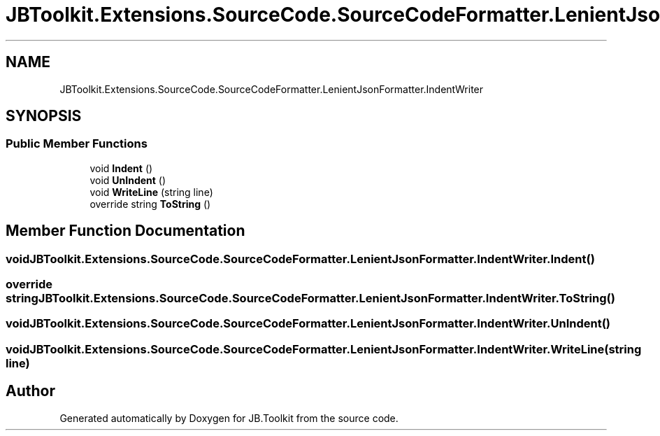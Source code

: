 .TH "JBToolkit.Extensions.SourceCode.SourceCodeFormatter.LenientJsonFormatter.IndentWriter" 3 "Mon Aug 31 2020" "JB.Toolkit" \" -*- nroff -*-
.ad l
.nh
.SH NAME
JBToolkit.Extensions.SourceCode.SourceCodeFormatter.LenientJsonFormatter.IndentWriter
.SH SYNOPSIS
.br
.PP
.SS "Public Member Functions"

.in +1c
.ti -1c
.RI "void \fBIndent\fP ()"
.br
.ti -1c
.RI "void \fBUnIndent\fP ()"
.br
.ti -1c
.RI "void \fBWriteLine\fP (string line)"
.br
.ti -1c
.RI "override string \fBToString\fP ()"
.br
.in -1c
.SH "Member Function Documentation"
.PP 
.SS "void JBToolkit\&.Extensions\&.SourceCode\&.SourceCodeFormatter\&.LenientJsonFormatter\&.IndentWriter\&.Indent ()"

.SS "override string JBToolkit\&.Extensions\&.SourceCode\&.SourceCodeFormatter\&.LenientJsonFormatter\&.IndentWriter\&.ToString ()"

.SS "void JBToolkit\&.Extensions\&.SourceCode\&.SourceCodeFormatter\&.LenientJsonFormatter\&.IndentWriter\&.UnIndent ()"

.SS "void JBToolkit\&.Extensions\&.SourceCode\&.SourceCodeFormatter\&.LenientJsonFormatter\&.IndentWriter\&.WriteLine (string line)"


.SH "Author"
.PP 
Generated automatically by Doxygen for JB\&.Toolkit from the source code\&.
